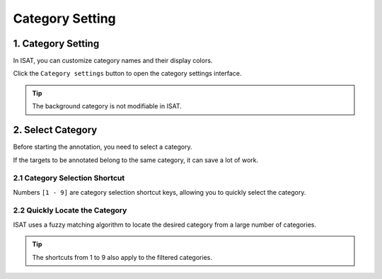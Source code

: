 Category Setting
=================================

1. Category Setting
---------------------------------

In ISAT, you can customize category names and their display colors.

Click the ``Category settings`` button to open the category settings interface.

.. image:: ../../display/category_setting.png
    :alt: category_setting.png

.. tip:: The background category is not modifiable in ISAT.

2. Select Category
---------------------------------

Before starting the annotation, you need to select a category.

.. image:: ../../display/category_dock.png
    :alt: category_dock.png

If the targets to be annotated belong to the same category,  it can save a lot of work.

2.1 Category Selection Shortcut
,,,,,,,,,,,,,,,,,,,,,,,,,,,,,,,,,

Numbers ``[1 - 9]`` are category selection shortcut keys, allowing you to quickly select the category.

2.2 Quickly Locate the Category
,,,,,,,,,,,,,,,,,,,,,,,,,,,,,,,,,

ISAT uses a fuzzy matching algorithm to locate the desired category from a large number of categories.

.. image:: ../../display/category_search.gif
    :alt: category_search.gif

.. tip:: The shortcuts from 1 to 9 also apply to the filtered categories.

